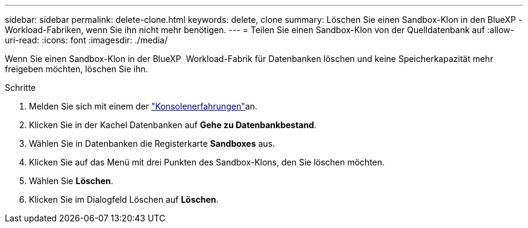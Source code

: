 ---
sidebar: sidebar 
permalink: delete-clone.html 
keywords: delete, clone 
summary: Löschen Sie einen Sandbox-Klon in den BlueXP -Workload-Fabriken, wenn Sie ihn nicht mehr benötigen. 
---
= Teilen Sie einen Sandbox-Klon von der Quelldatenbank auf
:allow-uri-read: 
:icons: font
:imagesdir: ./media/


[role="lead"]
Wenn Sie einen Sandbox-Klon in der BlueXP  Workload-Fabrik für Datenbanken löschen und keine Speicherkapazität mehr freigeben möchten, löschen Sie ihn.

.Schritte
. Melden Sie sich mit einem der link:https://docs.netapp.com/us-en/workload-setup-admin/console-experiences.html["Konsolenerfahrungen"^]an.
. Klicken Sie in der Kachel Datenbanken auf *Gehe zu Datenbankbestand*.
. Wählen Sie in Datenbanken die Registerkarte *Sandboxes* aus.
. Klicken Sie auf das Menü mit drei Punkten des Sandbox-Klons, den Sie löschen möchten.
. Wählen Sie *Löschen*.
. Klicken Sie im Dialogfeld Löschen auf *Löschen*.


